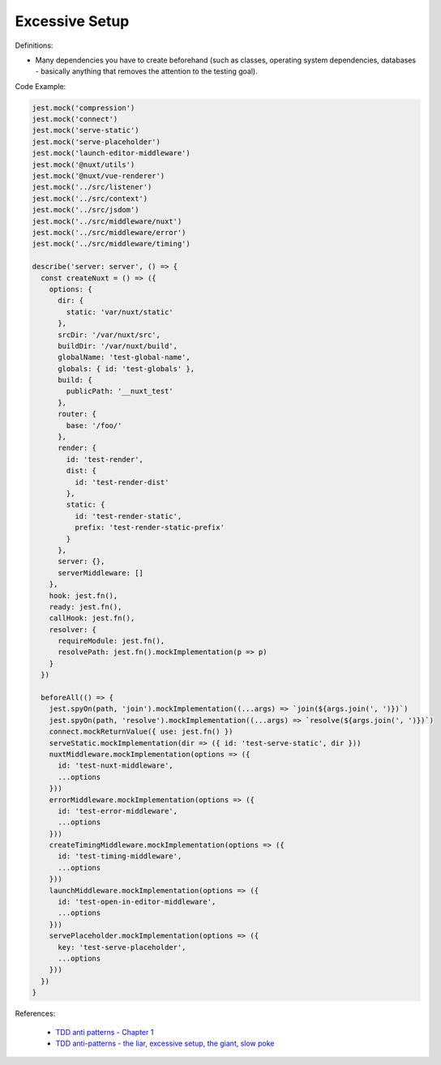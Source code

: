 Excessive Setup
^^^^^
Definitions:

* Many dependencies you have to create beforehand (such as classes, operating system dependencies, databases - basically anything that removes the attention to the testing goal).


Code Example:

.. code-block:: javascript

  jest.mock('compression')
  jest.mock('connect')
  jest.mock('serve-static')
  jest.mock('serve-placeholder')
  jest.mock('launch-editor-middleware')
  jest.mock('@nuxt/utils')
  jest.mock('@nuxt/vue-renderer')
  jest.mock('../src/listener')
  jest.mock('../src/context')
  jest.mock('../src/jsdom')
  jest.mock('../src/middleware/nuxt')
  jest.mock('../src/middleware/error')
  jest.mock('../src/middleware/timing')
  
  describe('server: server', () => {
    const createNuxt = () => ({
      options: {
        dir: {
          static: 'var/nuxt/static'
        },
        srcDir: '/var/nuxt/src',
        buildDir: '/var/nuxt/build',
        globalName: 'test-global-name',
        globals: { id: 'test-globals' },
        build: {
          publicPath: '__nuxt_test'
        },
        router: {
          base: '/foo/'
        },
        render: {
          id: 'test-render',
          dist: {
            id: 'test-render-dist'
          },
          static: {
            id: 'test-render-static',
            prefix: 'test-render-static-prefix'
          }
        },
        server: {},
        serverMiddleware: []
      },
      hook: jest.fn(),
      ready: jest.fn(),
      callHook: jest.fn(),
      resolver: {
        requireModule: jest.fn(),
        resolvePath: jest.fn().mockImplementation(p => p)
      }
    })
  
    beforeAll(() => {
      jest.spyOn(path, 'join').mockImplementation((...args) => `join(${args.join(', ')})`)
      jest.spyOn(path, 'resolve').mockImplementation((...args) => `resolve(${args.join(', ')})`)
      connect.mockReturnValue({ use: jest.fn() })
      serveStatic.mockImplementation(dir => ({ id: 'test-serve-static', dir }))
      nuxtMiddleware.mockImplementation(options => ({
        id: 'test-nuxt-middleware',
        ...options
      }))
      errorMiddleware.mockImplementation(options => ({
        id: 'test-error-middleware',
        ...options
      }))
      createTimingMiddleware.mockImplementation(options => ({
        id: 'test-timing-middleware',
        ...options
      }))
      launchMiddleware.mockImplementation(options => ({
        id: 'test-open-in-editor-middleware',
        ...options
      }))
      servePlaceholder.mockImplementation(options => ({
        key: 'test-serve-placeholder',
        ...options
      }))
    })
  }

References:

 * `TDD anti patterns - Chapter 1 <https://www.codurance.com/publications/tdd-anti-patterns-chapter-1>`_
 * `TDD anti-patterns - the liar, excessive setup, the giant, slow poke <https://marabesi.com/tdd/2021/08/28/tdd-anti-patterns.html>`_

